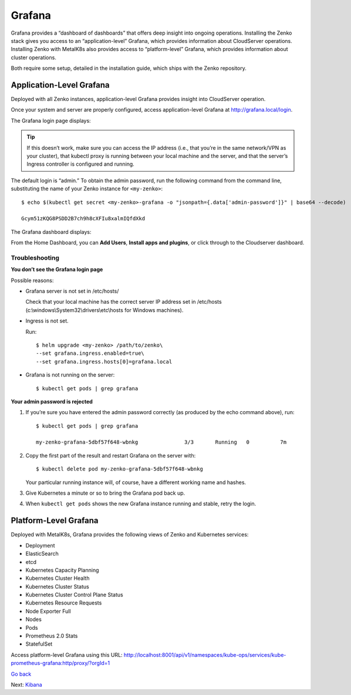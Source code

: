 Grafana
=======

Grafana provides a “dashboard of dashboards” that offers deep insight
into ongoing operations. Installing the Zenko stack gives you access to
an “application-level” Grafana, which provides information about
CloudServer operations. Installing Zenko with MetalK8s also provides
access to “platform-level” Grafana, which provides information about
cluster operations.

Both require some setup, detailed in the installation guide, which ships
with the Zenko repository.

Application-Level Grafana
-------------------------

Deployed with all Zenko instances, application-level Grafana provides
insight into CloudServer operation.

Once your system and server are properly configured, access
application-level Grafana at http://grafana.local/login.

The Grafana login page displays:

|image0|

.. tip::

  If this doesn’t work, make sure you can access the IP address
  (i.e., that you’re in the same network/VPN as your cluster), that
  kubectl proxy is running between your local machine and the server, and
  that the server’s Ingress controller is configured and running.

The default login is “admin.” To obtain the admin password, run the
following command from the command line, substituting the name of your
Zenko instance for ``<my-zenko>``: 

::

    $ echo $(kubectl get secret <my-zenko>-grafana -o "jsonpath={.data['admin-password']}" | base64 --decode)

    Gcym51zKQG8PSDD2B7ch9h8cXFIu8xalmIQfdXkd

The Grafana dashboard displays:

|image1|

From the Home Dashboard, you can **Add Users**, **Install apps and
plugins**, or click through to the Cloudserver dashboard.

|image2|

Troubleshooting
~~~~~~~~~~~~~~~

**You don’t see the Grafana login page**

Possible reasons:

-  Grafana server is not set in /etc/hosts/

   Check that your local machine has the correct server IP address set
   in /etc/hosts (c:\\windows\\System32\\drivers\\etc\\hosts for Windows
   machines).

-  Ingress is not set.

   Run:

   ::

       $ helm upgrade <my-zenko> /path/to/zenko\
       --set grafana.ingress.enabled=true\
       --set grafana.ingress.hosts[0]=grafana.local

-  Grafana is not running on the server: 

   ::

       $ kubectl get pods | grep grafana

**Your admin password is rejected**

#. If you’re sure you have entered the admin password correctly (as
   produced by the echo command above), run:

   ::

       $ kubectl get pods | grep grafana

       my-zenko-grafana-5dbf57f648-wbnkg               3/3       Running   0          7m

#. Copy the first part of the result and restart Grafana on the server
   with: 

   ::

       $ kubectl delete pod my-zenko-grafana-5dbf57f648-wbnkg

   Your particular running instance will, of course, have a different
   working name and hashes.

#. Give Kubernetes a minute or so to bring the Grafana pod back up.

#. When ``kubectl get pods`` shows the new Grafana instance running and
   stable, retry the login.

Platform-Level Grafana
----------------------

Deployed with MetalK8s, Grafana provides the following views of Zenko
and Kubernetes services: 

-  Deployment
-  ElasticSearch
-  etcd
-  Kubernetes Capacity Planning
-  Kubernetes Cluster Health
-  Kubernetes Cluster Status
-  Kubernetes Cluster Control Plane Status
-  Kubernetes Resource Requests
-  Node Exporter Full
-  Nodes
-  Pods
-  Prometheus 2.0 Stats
-  StatefulSet

Access platform-level Grafana using this URL:
http://localhost:8001/api/v1/namespaces/kube-ops/services/kube-prometheus-grafana:http/proxy/?orgId=1

`Go back`_

Next: Kibana_

.. _`Go back`: Kubernetes_Dashboard.html
.. _`Kibana`: Kibana.html

.. |image0| image:: ../Resources/Images/Orbit_Screencaps/Grafana_login_app-level.png
   :class: OneHundredPercent
.. |image1| image:: ../Resources/Images/Orbit_Screencaps/Grafana_app_level_dashboard.png
   :class: OneHundredPercent
.. |image2| image:: ../Resources/Images/Orbit_Screencaps/Grafana_app_level_CloudServer_dashboard.png
   :class: OneHundredPercent
